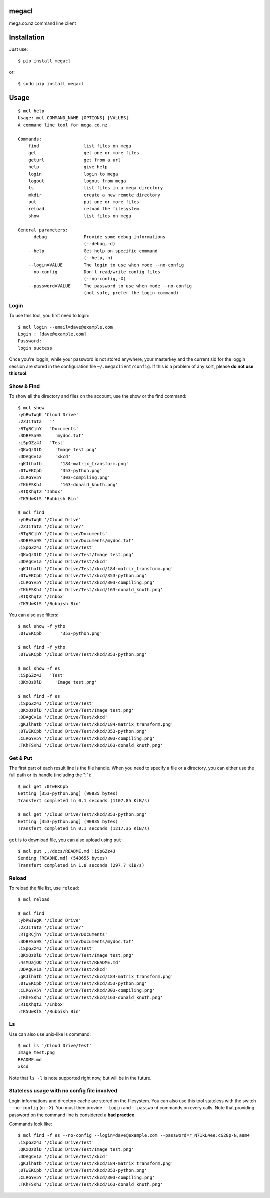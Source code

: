 megacl
======

mega.co.nz command line client

Installation
============

Just use::

    $ pip install megacl

or::

    $ sudo pip install megacl

Usage
=====

::

    $ mcl help
    Usage: mcl COMMAND_NAME [OPTIONS] [VALUES]
    A command line tool for mega.co.nz
    
    Commands:
        find                 list files on mega
        get                  get one or more files
        geturl               get from a url
        help                 give help
        login                login to mega
        logout               logout from mega
        ls                   list files in a mega directory
        mkdir                create a new remote directory
        put                  put one or more files
        reload               reload the filesystem
        show                 list files on mega
    
    General parameters:
        --debug              Provide some debug informations
                             (--debug,-d)
        --help               Get help on specific command
                             (--help,-h)
        --login=VALUE        The login to use when mode --no-config
        --no-config          Don't read/write config files
                             (--no-config,-X)
        --password=VALUE     The password to use when mode --no-config 
                             (not safe, prefer the login command)

Login
-----

To use this tool, you first need to login::

    $ mcl login --email=dave@example.com
    Login : [dave@example.com]
    Password:
    login success

Once you're loggin, while your password is not stored anywhere, 
your masterkey and the current sid for the loggin session are stored 
in the configuration file ``~/.megaclient/config``. If this is 
a problem of any sort, please **do not use this tool**.

Show & Find
-----------

To show all the directory and files on the account, use the show or the find command::

    $ mcl show
    :ybRwIWgK 'Cloud Drive'
    :2ZJ1Tata   ''
    :RTgRCjhY   'Documents'
    :3DBFSa9S     'mydoc.txt'
    :iSpGZz4J   'Test'
    :QKxQzDlD     'Image test.png'
    :DDAgCv1a     'xkcd'
    :gKJlhatb       '184-matrix_transform.png'
    :0TwEKCpb       '353-python.png'
    :CLRGYv5Y       '303-compiling.png'
    :TKhFSKhJ       '163-donald_knuth.png'
    :RIQXhqtZ 'Inbox'
    :TK5UwKlS 'Rubbish Bin'
    
    $ mcl find
    :ybRwIWgK '/Cloud Drive'
    :2ZJ1Tata '/Cloud Drive/'
    :RTgRCjhY '/Cloud Drive/Documents'
    :3DBFSa9S '/Cloud Drive/Documents/mydoc.txt'
    :iSpGZz4J '/Cloud Drive/Test'
    :QKxQzDlD '/Cloud Drive/Test/Image test.png'
    :DDAgCv1a '/Cloud Drive/Test/xkcd'
    :gKJlhatb '/Cloud Drive/Test/xkcd/184-matrix_transform.png'
    :0TwEKCpb '/Cloud Drive/Test/xkcd/353-python.png'
    :CLRGYv5Y '/Cloud Drive/Test/xkcd/303-compiling.png'
    :TKhFSKhJ '/Cloud Drive/Test/xkcd/163-donald_knuth.png'
    :RIQXhqtZ '/Inbox'
    :TK5UwKlS '/Rubbish Bin'

You can also use filters::

    $ mcl show -f ytho
    :0TwEKCpb       '353-python.png'
    
    $ mcl find -f ytho
    :0TwEKCpb '/Cloud Drive/Test/xkcd/353-python.png'
    
    $ mcl show -f es
    :iSpGZz4J   'Test'
    :QKxQzDlD     'Image test.png'
    
    $ mcl find -f es
    :iSpGZz4J '/Cloud Drive/Test'
    :QKxQzDlD '/Cloud Drive/Test/Image test.png'
    :DDAgCv1a '/Cloud Drive/Test/xkcd'
    :gKJlhatb '/Cloud Drive/Test/xkcd/184-matrix_transform.png'
    :0TwEKCpb '/Cloud Drive/Test/xkcd/353-python.png'
    :CLRGYv5Y '/Cloud Drive/Test/xkcd/303-compiling.png'
    :TKhFSKhJ '/Cloud Drive/Test/xkcd/163-donald_knuth.png'


Get & Put
---------

The first part of each result line is the file handle. When you 
need to specify a file or a directory, you can either use the full 
path or its handle (including the ":")::

    $ mcl get :0TwEKCpb
    Getting [353-python.png] (90835 bytes)
    Transfert completed in 0.1 seconds (1107.85 KiB/s)
    
    $ mcl get '/Cloud Drive/Test/xkcd/353-python.png'
    Getting [353-python.png] (90835 bytes)
    Transfert completed in 0.1 seconds (1217.35 KiB/s)
    
``get`` is to download file, you can also upload using ``put``::

    $ mcl put ../docs/README.md :iSpGZz4J
    Sending [README.md] (548655 bytes)
    Transfert completed in 1.8 seconds (297.7 KiB/s)

Reload
------

To reload the file list, use ``reload``::
    
    $ mcl reload
    
    $ mcl find
    :ybRwIWgK '/Cloud Drive'
    :2ZJ1Tata '/Cloud Drive/'
    :RTgRCjhY '/Cloud Drive/Documents'
    :3DBFSa9S '/Cloud Drive/Documents/mydoc.txt'
    :iSpGZz4J '/Cloud Drive/Test'
    :QKxQzDlD '/Cloud Drive/Test/Image test.png'
    :4sMDajOQ '/Cloud Drive/Test/README.md'
    :DDAgCv1a '/Cloud Drive/Test/xkcd'
    :gKJlhatb '/Cloud Drive/Test/xkcd/184-matrix_transform.png'
    :0TwEKCpb '/Cloud Drive/Test/xkcd/353-python.png'
    :CLRGYv5Y '/Cloud Drive/Test/xkcd/303-compiling.png'
    :TKhFSKhJ '/Cloud Drive/Test/xkcd/163-donald_knuth.png'
    :RIQXhqtZ '/Inbox'
    :TK5UwKlS '/Rubbish Bin'

Ls
--

Use can also use unix-like ls command::

    $ mcl ls '/Cloud Drive/Test'
    Image test.png
    README.md
    xkcd

Note that ``ls -l`` is note supported right now, but will be in the future.

Stateless usage with no config file involved
--------------------------------------------

Login informations and directory cache are stored on the 
filesystem. You can also use this tool stateless with
the switch ``--no-config`` (or ``-X``). You must then
provide ``--login`` and ``--password`` commands on every
calls. Note that providing password on the command line
is considered a **bad practice**.

Commands look like::

    $ mcl find -f es --no-config --login=dave@example.com --password=r_N71kL4ee:cG28p-N,aam4
    :iSpGZz4J '/Cloud Drive/Test'
    :QKxQzDlD '/Cloud Drive/Test/Image test.png'
    :DDAgCv1a '/Cloud Drive/Test/xkcd'
    :gKJlhatb '/Cloud Drive/Test/xkcd/184-matrix_transform.png'
    :0TwEKCpb '/Cloud Drive/Test/xkcd/353-python.png'
    :CLRGYv5Y '/Cloud Drive/Test/xkcd/303-compiling.png'
    :TKhFSKhJ '/Cloud Drive/Test/xkcd/163-donald_knuth.png'

